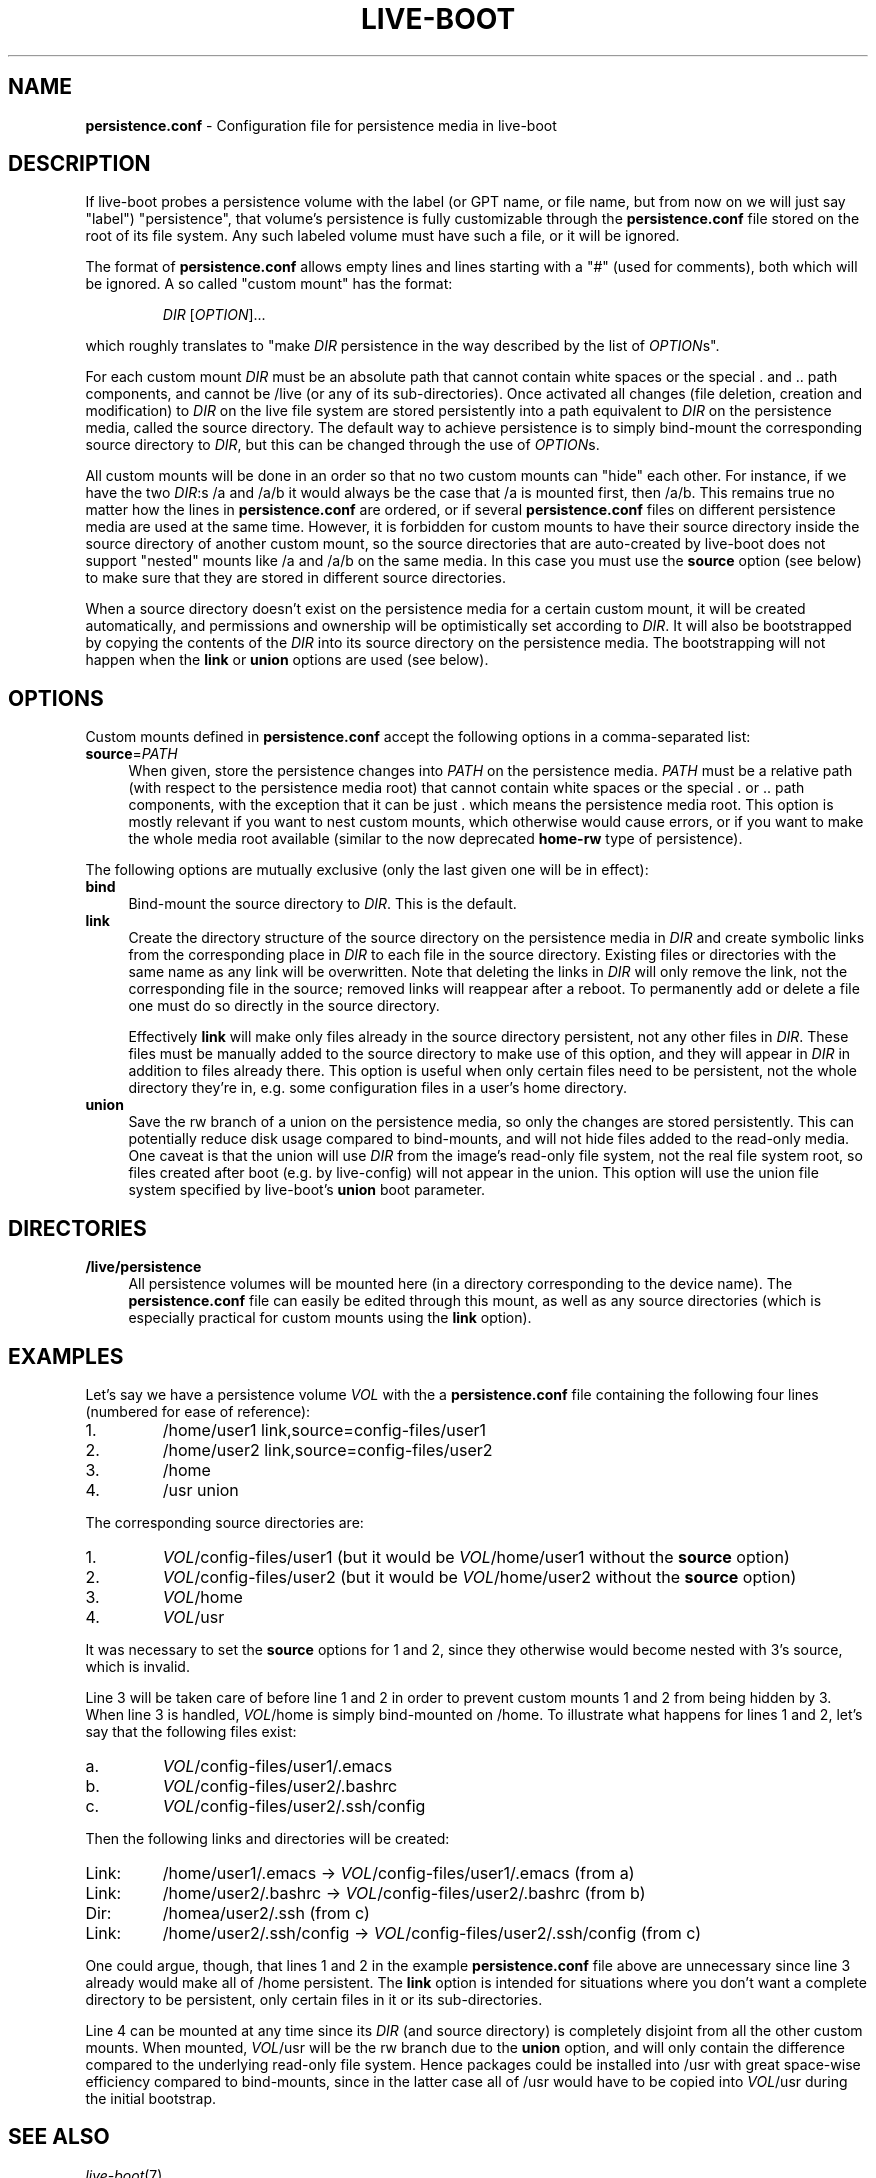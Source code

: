 .TH LIVE\-BOOT conf 2015\-09\-21 5.0~a5-1 "Live Systems Project"

.SH NAME
\fBpersistence.conf\fR \- Configuration file for persistence media in
live\-boot

.SH DESCRIPTION
If live-boot probes a persistence volume with the label (or GPT name,
or file name, but from now on we will just say "label") "persistence",
that volume's persistence is fully customizable through the
\fBpersistence.conf\fR file stored on the root of its file system. Any such
labeled volume must have such a file, or it will be ignored.
.PP
The format of \fBpersistence.conf\fR allows empty lines and lines starting
with a "#" (used for comments), both which will be ignored. A so
called "custom mount" has the format:
.PP
.RS
\fIDIR\fR [\fIOPTION\fR]...
.RE
.PP
which roughly translates to "make \fIDIR\fR persistence in the way
described by the list of \fIOPTION\fRs".
.PP
For each custom mount \fIDIR\fR must be an absolute path that cannot
contain white spaces or the special . and .. path components, and
cannot be /live (or any of its sub-directories).
Once activated all changes (file
deletion, creation and modification) to \fIDIR\fR on the live file
system are stored persistently into a path equivalent to \fIDIR\fR on
the persistence media, called the source directory. The default way to
achieve persistence is to simply bind-mount the corresponding source
directory to \fIDIR\fR, but this can be changed through the use of
\fIOPTION\fRs.
.PP
All custom mounts will be done in an order so that no two custom
mounts can "hide" each other. For instance, if we have the two
\fIDIR\fR:s /a and /a/b it would always be the case that /a is mounted
first, then /a/b. This remains true no matter how the lines in
\fBpersistence.conf\fR are ordered, or if several \fBpersistence.conf\fR files
on different persistence media are used at the same time. However, it
is forbidden for custom mounts to have their source directory inside
the source directory of another custom mount, so the source
directories that are auto-created by live-boot does not support
"nested" mounts like /a and /a/b on the same media. In this case you
must use the \fBsource\fR option (see below) to make sure that they
are stored in different source directories.
.PP
When a source directory doesn't exist on the persistence media for a
certain custom mount, it will be created automatically, and
permissions and ownership will be optimistically set according to
\fIDIR\fR. It will also be bootstrapped by copying the contents of the
\fIDIR\fR into its source directory on the persistence media. The
bootstrapping will not happen when the \fBlink\fR or \fBunion\fR
options are used (see below).

.SH OPTIONS
Custom mounts defined in \fBpersistence.conf\fR accept the following
options in a comma-separated list:
.IP "\fBsource\fR=\fIPATH\fR" 4
When given, store the persistence changes into \fIPATH\fR on the
persistence media. \fIPATH\fR must be a relative path (with respect to the
persistence media root) that cannot contain white spaces or the
special . or .. path components, with the exception that it can be
just . which means the persistence media root. This option is mostly
relevant if you want to nest custom mounts, which otherwise would
cause errors, or if you want to make the whole media root available
(similar to the now deprecated \fBhome-rw\fR type of persistence).
.PP
The following options are mutually exclusive (only the last given one
will be in effect):
.IP "\fBbind\fR" 4
Bind-mount the source directory to \fIDIR\fR. This is the default.
.IP "\fBlink\fR" 4
Create the directory structure of the source directory on the
persistence media in \fIDIR\fR and create symbolic links from the
corresponding place in \fIDIR\fR to each file in the source directory.
Existing files or directories with the same name as any link will be
overwritten. Note that deleting the links in \fIDIR\fR will only
remove the link, not the corresponding file in the source; removed
links will reappear after a reboot. To permanently add or delete a
file one must do so directly in the source directory.
.IP
Effectively \fBlink\fR will make only files already in the source
directory persistent, not any other files in \fIDIR\fR. These files
must be manually added to the source directory to make use of this
option, and they will appear in \fIDIR\fR in addition to files already
there. This option is useful when only certain files need to be
persistent, not the whole directory they're in, e.g. some
configuration files in a user's home directory.
.IP "\fBunion\fR" 4
Save the rw branch of a union on the persistence media, so only the
changes are stored persistently. This can potentially reduce disk
usage compared to bind-mounts, and will not hide files added to the
read-only media. One caveat is that the union will use \fIDIR\fR from
the image's read-only file system, not the real file system root, so
files created after boot (e.g. by live-config) will not appear in the
union. This option will use the union file system specified by
live-boot's \fBunion\fR boot parameter.

.SH DIRECTORIES
.IP "\fB/live/persistence\fR" 4
All persistence volumes will be mounted here (in a directory
corresponding to the device name). The \fBpersistence.conf\fR file can
easily be edited through this mount, as well as any source directories
(which is especially practical for custom mounts using the
\fBlink\fR option).

.SH EXAMPLES

Let's say we have a persistence volume \fIVOL\fR with the a
\fBpersistence.conf\fR file containing the following four lines (numbered
for ease of reference):
.TP 7
1.
/home/user1 link,source=config-files/user1
.TP
2.
/home/user2 link,source=config-files/user2
.TP
3.
/home
.TP
4.
/usr union
.PP
The corresponding source directories are:
.TP 7
1.
\fIVOL\fR/config-files/user1 (but it would be \fIVOL\fR/home/user1
without the \fBsource\fR option)
.TP
2.
\fIVOL\fR/config-files/user2 (but it would be \fIVOL\fR/home/user2
without the \fBsource\fR option)
.TP
3.
\fIVOL\fR/home
.TP
4.
\fIVOL\fR/usr
.PP
It was necessary to set the \fBsource\fR options for 1 and 2, since
they otherwise would become nested with 3's source, which is invalid.
.PP
Line 3 will be taken care of before line 1 and 2 in order to prevent
custom mounts 1 and 2 from being hidden by 3. When line 3 is handled,
\fIVOL\fR/home is simply bind-mounted on /home. To illustrate what
happens for lines 1 and 2, let's say that the following files exist:
.TP 7
a.
\fIVOL\fR/config-files/user1/.emacs
.TP
b.
\fIVOL\fR/config-files/user2/.bashrc
.TP
c.
\fIVOL\fR/config-files/user2/.ssh/config
.PP
Then the following links and directories will be created:
.TP 7
Link:
/home/user1/.emacs -> \fIVOL\fR/config-files/user1/.emacs (from a)
.TP
Link:
/home/user2/.bashrc -> \fIVOL\fR/config-files/user2/.bashrc (from b)
.TP
Dir:
/homea/user2/.ssh (from c)
.TP
Link:
/home/user2/.ssh/config -> \fIVOL\fR/config-files/user2/.ssh/config
(from c)
.PP
One could argue, though, that lines 1 and 2 in the example
\fBpersistence.conf\fR file above are unnecessary since line 3 already
would make all of /home persistent. The \fBlink\fR option is
intended for situations where you don't want a complete directory to
be persistent, only certain files in it or its sub-directories.
.PP
Line 4 can be mounted at any time since its \fIDIR\fR (and source
directory) is completely disjoint from all the other custom
mounts. When mounted, \fIVOL\fR/usr will be the rw branch due to the
\fBunion\fR option, and will only contain the difference compared to
the underlying read-only file system. Hence packages could be
installed into /usr with great space-wise efficiency compared to
bind-mounts, since in the latter case all of /usr would have to be
copied into \fIVOL\fR/usr during the initial bootstrap.

.SH SEE ALSO
\fIlive\-boot\fR(7)
.PP
\fIlive\-build\fR(7)
.PP
\fIlive\-config\fR(7)
.PP
\fIlive\-tools\fR(7)

.SH HOMEPAGE
More information about live\-boot and the Live Systems project can be found on the homepage at <\fIhttp://live-systems.org/\fR> and in the manual at <\fIhttp://live-systems.org/manual/\fR>.

.SH BUGS
Bugs can be reported by submitting a bugreport for the live\-boot package in the Bug Tracking System at <\fIhttp://bugs.debian.org/\fR> or by writing a mail to the Live Systems mailing list at <\fIdebian-live@lists.debian.org\fR>.

.SH AUTHOR
live\-boot was written by Daniel Baumann <\fImail@daniel-baumann.ch\fR>.
